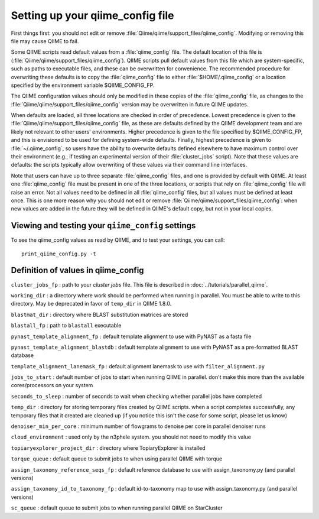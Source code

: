 .. _qiime_config:

Setting up your qiime_config file 
==================================

First things first: you should not edit or remove :file:`Qiime/qiime/support_files/qiime_config`. Modifying or removing this file may cause QIIME to fail.

Some QIIME scripts read default values from a :file:`qiime_config` file. The default location of this file is (:file:`Qiime/qiime/support_files/qiime_config`). QIIME scripts pull default values from this file which are system-specific, such as paths to executable files, and these can be overwritten for convenience. The recommended procedure for overwriting these defaults is to copy the :file:`qiime_config` file to either :file:`$HOME/.qiime_config` or a location specified by the environment variable $QIIME_CONFIG_FP.

The QIIME configuration values should only be modified in these copies of the :file:`qiime_config` file, as changes to the :file:`Qiime/qiime/support_files/qiime_config` version may be overwritten in future QIIME updates.

When defaults are loaded, all three locations are checked in order of precedence. Lowest precedence is given to the :file:`Qiime/qiime/support_files/qiime_config` file, as these are defaults defined by the QIIME development team and are likely not relevant to other users' environments. Higher precedence is given to the file specified by $QIIME_CONFIG_FP, and this is envisioned to be used for defining system-wide defaults. Finally, highest precedence is given to :file:`~/.qiime_config`, so users have the ability to overwrite defaults defined elsewhere to have maximum control over their environment (e.g., if testing an experimental version of their :file:`cluster_jobs` script). Note that these values are defaults: the scripts typically allow overwriting of these values via their command line interfaces.

Note that users can have up to three separate :file:`qiime_config` files, and one is provided by default with QIIME. At least one :file:`qiime_config` file must be present in one of the three locations, or scripts that rely on :file:`qiime_config` file will raise an error. Not all values need to be defined in all :file:`qiime_config` files, but all values must be defined at least once. This is one more reason why you should not edit or remove :file:`Qiime/qiime/support_files/qiime_config`: when new values are added in the future they will be defined in QIIME's default copy, but not in your local copies.

Viewing and testing your ``qiime_config`` settings
----------------------------------------------------------------

To see the qiime_config values as read by QIIME, and to test your settings, you can call::

	print_qiime_config.py -t

Definition of values in qiime_config
------------------------------------

``cluster_jobs_fp`` : path to your *cluster jobs* file. This file is described in :doc:`../tutorials/parallel_qiime`.

``working_dir`` : a directory where work should be performed when running in parallel. You must be able to write to this directory. May be deprecated in favor of ``temp_dir`` in QIIME 1.8.0.

``blastmat_dir`` : directory where BLAST substitution matrices are stored

``blastall_fp`` : path to ``blastall`` executable

``pynast_template_alignment_fp`` : default template alignment to use with PyNAST as a fasta file

``pynast_template_alignment_blastdb`` : default template alignment to use with PyNAST as a pre-formatted BLAST database

``template_alignment_lanemask_fp`` : default alignment lanemask to use with ``filter_alignment.py``

``jobs_to_start`` : default number of jobs to start when running QIIME in parallel. don't make this more than the available cores/processors on your system

``seconds_to_sleep`` : number of seconds to wait when checking whether parallel jobs have completed

``temp_dir`` : directory for storing temporary files created by QIIME scripts. when a script completes successfully, any temporary files that it created are cleaned up (if you notice this isn't the case for some script, please let us know)

``denoiser_min_per_core`` : minimum number of flowgrams to denoise per core in parallel denoiser runs

``cloud_environment`` : used only by the n3phele system. you should not need to modify this value

``topiaryexplorer_project_dir`` : directory where TopiaryExplorer is installed

``torque_queue`` : default queue to submit jobs to when using parallel QIIME with torque

``assign_taxonomy_reference_seqs_fp`` : default reference database to use with assign_taxonomy.py (and parallel versions)

``assign_taxonomy_id_to_taxonomy_fp`` : default id-to-taxonomy map to use with assign_taxonomy.py (and parallel versions)

``sc_queue`` : default queue to submit jobs to when running parallel QIIME on StarCluster
